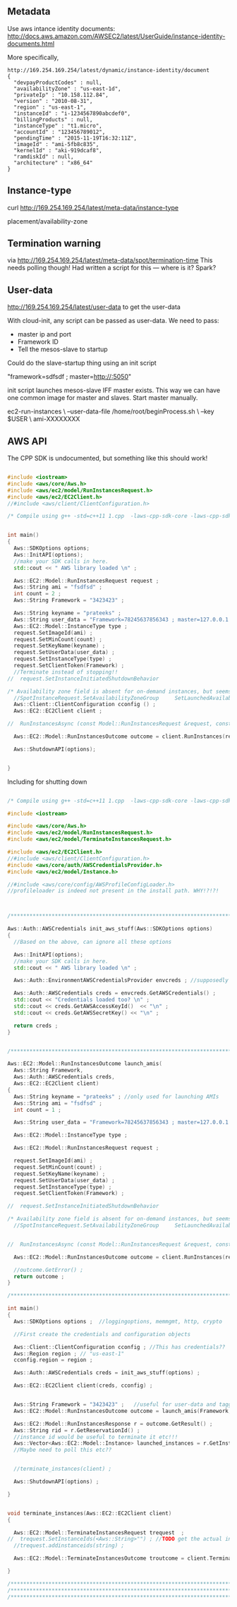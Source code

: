 
** Metadata 

Use aws intance identity documents: http://docs.aws.amazon.com/AWSEC2/latest/UserGuide/instance-identity-documents.html

More specifically, 

#+BEGIN_SRC
http://169.254.169.254/latest/dynamic/instance-identity/document
{
  "devpayProductCodes" : null,
  "availabilityZone" : "us-east-1d",
  "privateIp" : "10.158.112.84",
  "version" : "2010-08-31",
  "region" : "us-east-1",
  "instanceId" : "i-1234567890abcdef0",
  "billingProducts" : null,
  "instanceType" : "t1.micro",
  "accountId" : "123456789012",
  "pendingTime" : "2015-11-19T16:32:11Z",
  "imageId" : "ami-5fb8c835",
  "kernelId" : "aki-919dcaf8",
  "ramdiskId" : null,
  "architecture" : "x86_64"
}	
#+END_SRC

** Instance-type 

curl http://169.254.169.254/latest/meta-data/instance-type

placement/availability-zone 

** Termination warning

via http://169.254.169.254/latest/meta-data/spot/termination-time 
This needs polling though! Had written a script for this --- where is it? Spark?



** User-data 
http://169.254.169.254/latest/user-data to get the user-data 

With cloud-init, any script can be passed as user-data.
We need to pass:

- master ip and port 
- Framework ID 
- Tell the mesos-slave to startup 

Could do the slave-startup thing using an init script

"framework=sdfsdf ; master=http://:5050"

init script launches mesos-slave IFF master exists. This way we can have one common image for master and slaves. Start master manually. 


ec2-run-instances                             \
  --user-data-file /home/root/beginProcess.sh \
  --key $USER                                 \
  ami-XXXXXXXX



** AWS API

The CPP SDK is undocumented, but something like this should work!

#+BEGIN_SRC cpp

#include <iostream>
#include <aws/core/Aws.h>
#include <aws/ec2/model/RunInstancesRequest.h>
#include <aws/ec2/EC2Client.h>
//#include <aws/client/ClientConfiguration.h>

/* Compile using g++ -std=c++11 1.cpp  -laws-cpp-sdk-core -laws-cpp-sdk-ec2 */


int main()
{
  Aws::SDKOptions options;
  Aws::InitAPI(options);
  //make your SDK calls in here.
  std::cout << " AWS library loaded \n" ;

  Aws::EC2::Model::RunInstancesRequest request ;
  Aws::String ami = "fsdfsd" ;
  int count = 2 ;
  Aws::String Framework = "3423423" ;
  
  Aws::String keyname = "prateeks" ;
  Aws::String user_data = "Framework=78245637856343 ; master=127.0.0.1:5050" ;
  Aws::EC2::Model::InstanceType type ;
  request.SetImageId(ami) ;
  request.SetMinCount(count) ;
  request.SetKeyName(keyname) ;
  request.SetUserData(user_data) ;
  request.SetInstanceType(type) ;
  request.SetClientToken(Framework) ;
  //Terminate instead of stopping!!
//  request.SetInstanceInitiatedShutdownBehavior 

/* Availability zone field is absent for on-demand instances, but seems to be present for spot instances. */
  //SpotInstanceRequest.SetAvailabilityZoneGroup     SetLaunchedAvailabilityZone   SetSpotPrice 
  Aws::Client::ClientConfiguration cconfig () ;
  Aws::EC2::EC2Client client ;
  
//  RunInstancesAsync (const Model::RunInstancesRequest &request, const RunInstancesResponseReceivedHandler &handler, const std::shared_ptr< const Aws::Client::AsyncCallerContext > &context=nullptr) const 

  Aws::EC2::Model::RunInstancesOutcome outcome = client.RunInstances(request) ;
  
  Aws::ShutdownAPI(options);

  
}
#+END_SRC

Including for shutting down

#+BEGIN_SRC cpp

/* Compile using g++ -std=c++11 1.cpp  -laws-cpp-sdk-core -laws-cpp-sdk-ec2 */

#include <iostream>

#include <aws/core/Aws.h>
#include <aws/ec2/model/RunInstancesRequest.h>
#include <aws/ec2/model/TerminateInstancesRequest.h>

#include <aws/ec2/EC2Client.h>
//#include <aws/client/ClientConfiguration.h>
#include <aws/core/auth/AWSCredentialsProvider.h>
#include <aws/ec2/model/Instance.h>

//#include <aws/core/config/AWSProfileConfigLoader.h>
//profileloader is indeed not present in the install path. WHY!?!?!



/******************************************************************************/

Aws::Auth::AWSCredentials init_aws_stuff(Aws::SDKOptions options)
{
  //Based on the above, can ignore all these options
  
  Aws::InitAPI(options);
  //make your SDK calls in here.
  std::cout << " AWS library loaded \n" ;

  Aws::Auth::EnvironmentAWSCredentialsProvider envcreds ; //supposedly reads env vars 
  
  Aws::Auth::AWSCredentials creds = envcreds.GetAWSCredentials() ;
  std::cout << "Credentials loaded too? \n" ;
  std::cout << creds.GetAWSAccessKeyId()  << "\n" ;
  std::cout << creds.GetAWSSecretKey() << "\n" ;
  
  return creds ;
}


/******************************************************************************/

Aws::EC2::Model::RunInstancesOutcome launch_amis(
  Aws::String Framework,
  Aws::Auth::AWSCredentials creds,
  Aws::EC2::EC2Client client)
{
  Aws::String keyname = "prateeks" ; //only used for launching AMIs
  Aws::String ami = "fsdfsd" ;
  int count = 1 ;
   
  Aws::String user_data = "Framework=78245637856343 ; master=127.0.0.1:5050" ;
  
  Aws::EC2::Model::InstanceType type ;

  Aws::EC2::Model::RunInstancesRequest request ;
  
  request.SetImageId(ami) ;
  request.SetMinCount(count) ;
  request.SetKeyName(keyname) ;
  request.SetUserData(user_data) ;
  request.SetInstanceType(type) ;
  request.SetClientToken(Framework) ;

//  request.SetInstanceInitiatedShutdownBehavior 

/* Availability zone field is absent for on-demand instances, but seems to be present for spot instances. */
  //SpotInstanceRequest.SetAvailabilityZoneGroup     SetLaunchedAvailabilityZone   SetSpotPrice 

  
//  RunInstancesAsync (const Model::RunInstancesRequest &request, const RunInstancesResponseReceivedHandler &handler, const std::shared_ptr< const Aws::Client::AsyncCallerContext > &context=nullptr) const 

  Aws::EC2::Model::RunInstancesOutcome outcome = client.RunInstances(request) ;

  //outcome.GetError() ;
  return outcome ;
}

/******************************************************************************/

int main()
{
  Aws::SDKOptions options ;  //loggingoptions, memmgmt, http, crypto

  //First create the credentials and configuration objects
  
  Aws::Client::ClientConfiguration cconfig ; //This has credentials??
  Aws::Region region ; // "us-east-1"
  cconfig.region = region ;

  Aws::Auth::AWSCredentials creds = init_aws_stuff(options) ;
  
  Aws::EC2::EC2Client client(creds, cconfig) ;
  
  
  Aws::String Framework = "3423423" ;   //useful for user-data and tagging?
  Aws::EC2::Model::RunInstancesOutcome outcome = launch_amis(Framework, creds, client) ;

  Aws::EC2::Model::RunInstancesResponse r = outcome.GetResult() ; 
  Aws::String rid = r.GetReservationId() ;
  //instance id would be useful to terminate it etc!!!
  Aws::Vector<Aws::EC2::Model::Instance> launched_instances = r.GetInstances() ;
  //Maybe need to poll this etc?? 

  
  //terminate_instances(client) ;
  
  Aws::ShutdownAPI(options) ;  
  
}


void terminate_instances(Aws::EC2::EC2Client client)
{

  Aws::EC2::Model::TerminateInstancesRequest trequest  ;
//  trequest.SetInstanceIds(<Aws::String>"") ; //TODO get the actual instance id strings, not the model
  //trequest.addinstanceids(string) ;
  
  Aws::EC2::Model::TerminateInstancesOutcome troutcome = client.TerminateInstances(trequest) ;

}

/******************************************************************************/
/******************************************************************************/
/******************************************************************************/


#+END_SRC

